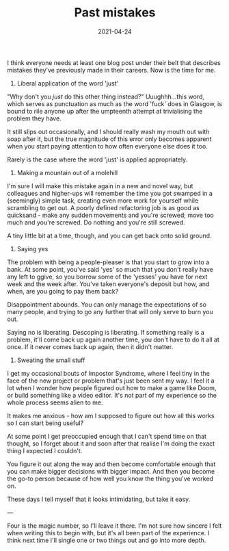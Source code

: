 #+TITLE: Past mistakes
#+DATE: 2021-04-24
#+CATEGORY: programming

I think everyone needs at least one blog post under their belt that describes mistakes they've previously made in their careers. Now is the time for me.

1. Liberal application of the word 'just'

"Why don't you /just/ do this other thing instead?" Uuughhh...this word, which serves as punctuation as much as the word 'fuck' does in Glasgow, is bound to rile anyone up after the umpteenth attempt at trivialising the problem they have.

It still slips out occasionally, and I should really wash my mouth out with soap after it, but the true magnitude of this error only becomes apparent when you start paying attention to how often everyone else does it too.

Rarely is the case where the word 'just' is applied appropriately.

2. Making a mountain out of a molehill

I'm sure I will make this mistake again in a new and novel way, but colleagues and higher-ups will remember the time you got swamped in a (seemingly) simple task, creating even more work for yourself while scrambling to get out. A poorly defined refactoring job is as good as quicksand - make any sudden movements and you're screwed; move too much and you're screwed. Do nothing and you're still screwed.

A tiny little bit at a time, though, and you can get back onto solid ground.

3. Saying yes

The problem with being a people-pleaser is that you start to grow into a bank. At some point, you've said 'yes' so much that you don't really have any left to ggive, so you borrow some of the 'yesses' you have for next week and the week after. You've taken everyone's deposit but how, and when, are you going to pay them back?

Disappointment abounds. You can only manage the expectations of so many people, and trying to go any further that will only serve to burn you out.

Saying no is liberating. Descoping is liberating. If something really is a problem, it'll come back up again another time, you don't have to do it all at once. If it never comes back up again, then it didn't matter.

4. Sweating the small stuff

I get my occasional bouts of Impostor Syndrome, where I feel tiny in the face of the new project or problem that's just been sent my way. I feel it a lot when I wonder how people figured out how to make a game like Doom, or build something like a video editor. It's not part of my experience so the whole process seems alien to me.

It makes me anxious - how am I supposed to figure out how all this works so I can start being useful?

At some point I get preoccupied enough that I can't spend time on that thought, so I forget about it and soon after that realise I'm doing the exact thing I expected I couldn't.

You figure it out along the way and then become comfortable enough that you can make bigger decisions with bigger impact. And then you become the go-to person because of how well you know the thing you've worked on.

These days I tell myself that it looks intimidating, but take it easy.

---

Four is the magic number, so I'll leave it there. I'm not sure how sincere I felt when writing this to begin with, but it's all been part of the experience. I think next time I'll single one or two things out and go into more depth.
